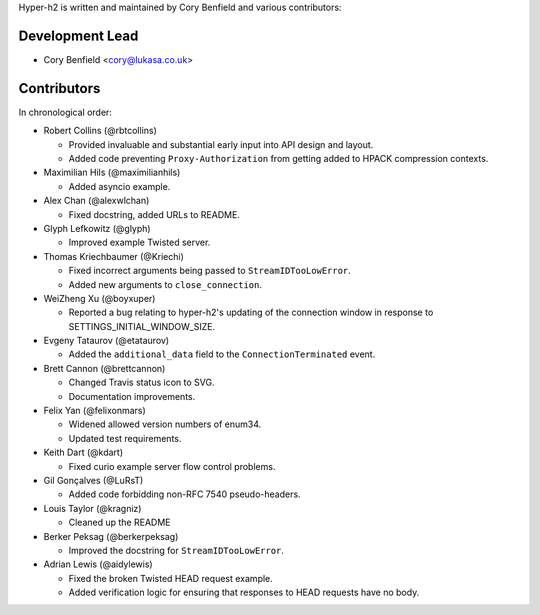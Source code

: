 Hyper-h2 is written and maintained by Cory Benfield and various contributors:

Development Lead
````````````````

- Cory Benfield <cory@lukasa.co.uk>

Contributors
````````````

In chronological order:

- Robert Collins (@rbtcollins)

  - Provided invaluable and substantial early input into API design and layout.
  - Added code preventing ``Proxy-Authorization`` from getting added to HPACK
    compression contexts.

- Maximilian Hils (@maximilianhils)

  - Added asyncio example.

- Alex Chan (@alexwlchan)

  - Fixed docstring, added URLs to README.

- Glyph Lefkowitz (@glyph)

  - Improved example Twisted server.

- Thomas Kriechbaumer (@Kriechi)

  - Fixed incorrect arguments being passed to ``StreamIDTooLowError``.
  - Added new arguments to ``close_connection``.

- WeiZheng Xu (@boyxuper)

  - Reported a bug relating to hyper-h2's updating of the connection window in
    response to SETTINGS_INITIAL_WINDOW_SIZE.

- Evgeny Tataurov (@etataurov)

  - Added the ``additional_data`` field to the ``ConnectionTerminated`` event.

- Brett Cannon (@brettcannon)

  - Changed Travis status icon to SVG.
  - Documentation improvements.

- Felix Yan (@felixonmars)

  - Widened allowed version numbers of enum34.
  - Updated test requirements.

- Keith Dart (@kdart)

  - Fixed curio example server flow control problems.

- Gil Gonçalves (@LuRsT)

  - Added code forbidding non-RFC 7540 pseudo-headers.

- Louis Taylor (@kragniz)

  - Cleaned up the README

- Berker Peksag (@berkerpeksag)

  - Improved the docstring for ``StreamIDTooLowError``.

- Adrian Lewis (@aidylewis)

  - Fixed the broken Twisted HEAD request example.
  - Added verification logic for ensuring that responses to HEAD requests have
    no body.
